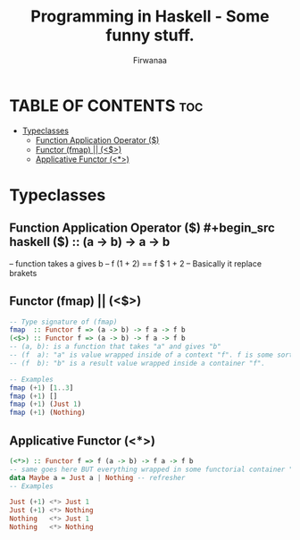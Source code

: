 #+TITLE: Programming in Haskell - Some funny stuff.
#+AUTHOR: Firwanaa
#+PROPERTY: header-args :tangle code.hs
#+auto_tangle: t
#+STARTUP: showeverything

* TABLE OF CONTENTS :toc:
- [[#typeclasses][Typeclasses]]
  - [[#function-application-operator-][Function Application Operator ($)]]
  - [[#functor-fmap--][Functor (fmap) || (<$>)]]
  - [[#applicative-functor-][Applicative Functor (<*>)]]

* Typeclasses
** Function Application Operator ($)
#+begin_src haskell
($) :: (a  ->  b) ->    a ->    b
--      function  takes a gives b
-- f (1 + 2) == f $ 1 + 2 -- Basically it replace brakets
#+end_src

** Functor (fmap) || (<$>)
#+begin_src haskell :results output
-- Type signature of (fmap)
fmap  :: Functor f => (a -> b) -> f a -> f b
(<$>) :: Functor f => (a -> b) -> f a -> f b
-- (a, b): is a function that takes "a" and gives "b"
-- (f  a): "a" is value wrapped inside of a context "f". f is some sort of container or data structure like "Maybe"
-- (f  b): "b" is a result value wrapped inside a container "f".

-- Examples
fmap (+1) [1..3]
fmap (+1) []
fmap (+1) (Just 1)
fmap (+1) (Nothing)
#+end_src

** Applicative Functor (<*>)
#+begin_src haskell
(<*>) :: Functor f => f (a -> b) -> f a -> f b
-- same goes here BUT everything wrapped in some functorial container "f" even the function
data Maybe a = Just a | Nothing -- refresher
-- Examples

Just (+1) <*> Just 1
Just (+1) <*> Nothing
Nothing   <*> Just 1
Nothing   <*> Nothing
#+end_src


